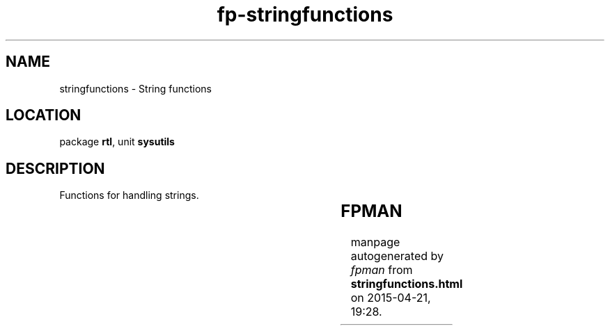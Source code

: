 .\" file autogenerated by fpman
.TH "fp-stringfunctions" 3 "2014-03-14" "fpman" "Free Pascal Programmer's Manual"
.SH NAME
stringfunctions - String functions
.SH LOCATION
package \fBrtl\fR, unit \fBsysutils\fR
.SH DESCRIPTION
Functions for handling strings.

.TS
ci | ci 
l | l 
l | l 
l | l 
l | l 
l | l 
l | l 
l | l 
l | l 
l | l 
l | l 
l | l 
l | l 
l | l 
l | l 
l | l 
l | l 
l | l 
l | l 
l | l 
l | l 
l | l 
l | l 
l | l 
l | l 
l | l 
l | l 
l | l 
l | l 
l | l 
l | l 
l | l 
l | l 
l | l.
Name	Description	
=
\fBAnsiCompareStr\fR	Compare two strings	
_
\fBAnsiCompareText\fR	Compare two strings, case insensitive	
_
\fBAnsiExtractQuotedStr\fR	Removes quotes from string	
_
\fBAnsiLastChar\fR	Get last character of string	
_
\fBAnsiLowerCase\fR	Convert string to all-lowercase	
_
\fBAnsiQuotedStr\fR	Qoutes a string	
_
\fBAnsiStrComp\fR	Compare strings case-sensitive	
_
\fBAnsiStrIComp\fR	Compare strings case-insensitive	
_
\fBAnsiStrLComp\fR	Compare L characters of strings case sensitive	
_
\fBAnsiStrLIComp\fR	Compare L characters of strings case insensitive	
_
\fBAnsiStrLastChar\fR	Get last character of string	
_
\fBAnsiStrLower\fR	Convert string to all-lowercase	
_
\fBAnsiStrUpper\fR	Convert string to all-uppercase	
_
\fBAnsiUpperCase\fR	Convert string to all-uppercase	
_
\fBAppendStr\fR	Append 2 strings	
_
\fBAssignStr\fR	Assign value of strings on heap	
_
\fBCompareStr\fR	Compare two strings case sensitive	
_
\fBCompareText\fR	Compare two strings case insensitive	
_
\fBDisposeStr\fR	Remove string from heap	
_
\fBIsValidIdent\fR	Is string a valid pascal identifier	
_
\fBLastDelimiter\fR	Last occurance of character in a string	
_
\fBLeftStr\fR	Get first N characters of a string	
_
\fBLoadStr\fR	Load string from resources	
_
\fBLowerCase\fR	Convert string to all-lowercase	
_
\fBNewStr\fR	Allocate new string on heap	
_
\fBRightStr\fR	Get last N characters of a string	
_
\fBStrAlloc\fR	Allocate memory for string	
_
\fBStrBufSize\fR	Reserve memory for a string	
_
\fBStrDispose\fR	Remove string from heap	
_
\fBStrPas\fR	Convert PChar to pascal string	
_
\fBStrPCopy\fR	Copy pascal string	
_
\fBStrPLCopy\fR	Copy N bytes of pascal string	
_
\fBUpperCase\fR	Convert string to all-uppercase	
.TE


.SH FPMAN
manpage autogenerated by \fIfpman\fR from \fBstringfunctions.html\fR on 2015-04-21, 19:28.

